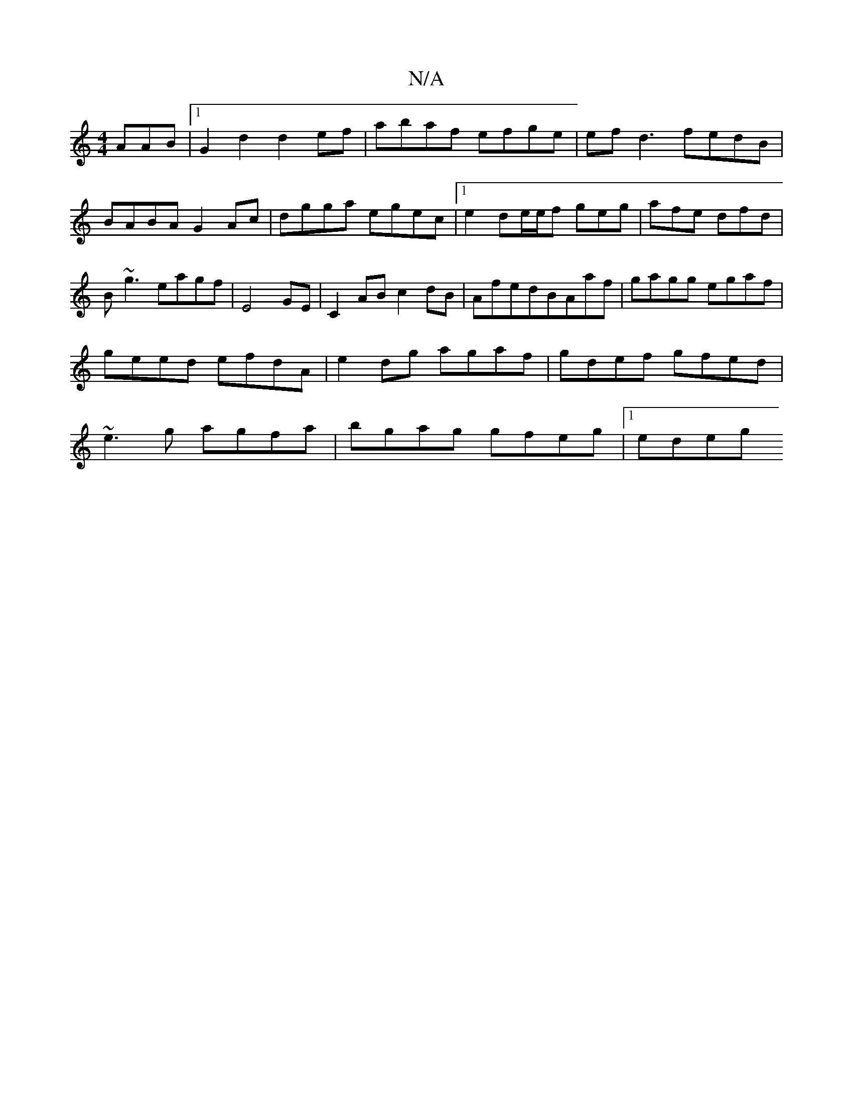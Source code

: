 X:1
T:N/A
M:4/4
R:N/A
K:Cmajor
AAB|1 G2d2 d2 ef | abaf efge | efd3 fedB | BABA G2 Ac |dgga egec |1 e2de/e/f geg|afe dfd|B~g3 eagf|E4 GE | C2 AB c2dB | AfedBAaf|gagg egaf|geed efdA|e2dg agaf|gdef gfed|~e3g agfa | bgag gfeg |[1 edeg 